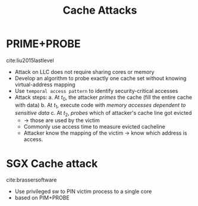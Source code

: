 #+title: Cache Attacks



* PRIME+PROBE
cite:liu2015lastlevel
+ Attack on LLC does not require sharing cores or memory
+ Develop an algorithm to probe exactly one cache set without knowing virtual-address mapping
+ Use =temporal access pattern= to identify security-critical accesses
+ Attack steps:
  a. At $t_{0}$, the attacker /primes/ the cache (fill the entire cache with data)
  b. At $t_{1}$, execute code with /memory accesses dependent to sensitive data/
  c. At $t_{2}$, /probes/ which of attacker's cache line got evicted
     + -> those are used by the victim
     + Commonly use access time to measure evicted cacheline
     + Attacker know the mapping of the victim -> know which address is access.


* SGX Cache attack
cite:brassersoftware
+ Use privileged sw to PIN victim process to a single core
+ based on PIM+PROBE
